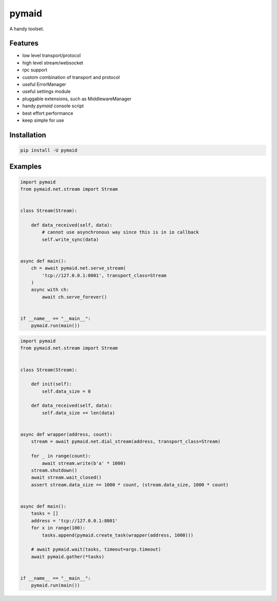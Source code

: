 ======
pymaid
======

A handy toolset.

Features
--------

* low level transport/protocol
* high level stream/websocket
* rpc support
* custom combination of transport and protocol
* useful ErrorManager
* useful settings module
* pluggable extensions, such as MiddlewareManager
* handy `pymaid` console script
* best effort performance
* keep simple for use


Installation
------------

.. code-block::

   pip install -U pymaid


Examples
--------

.. code-block:: python

   import pymaid
   from pymaid.net.stream import Stream


   class Stream(Stream):

       def data_received(self, data):
           # cannot use asynchronous way since this is in io callback
           self.write_sync(data)


   async def main():
       ch = await pymaid.net.serve_stream(
           'tcp://127.0.0.1:8001', transport_class=Stream
       )
       async with ch:
           await ch.serve_forever()


   if __name__ == "__main__":
       pymaid.run(main())


.. code-block:: python

   import pymaid
   from pymaid.net.stream import Stream


   class Stream(Stream):

       def init(self):
           self.data_size = 0

       def data_received(self, data):
           self.data_size += len(data)


   async def wrapper(address, count):
       stream = await pymaid.net.dial_stream(address, transport_class=Stream)

       for _ in range(count):
           await stream.write(b'a' * 1000)
       stream.shutdown()
       await stream.wait_closed()
       assert stream.data_size == 1000 * count, (stream.data_size, 1000 * count)


   async def main():
       tasks = []
       address = 'tcp://127.0.0.1:8001'
       for x in range(100):
           tasks.append(pymaid.create_task(wrapper(address, 1000)))

       # await pymaid.wait(tasks, timeout=args.timeout)
       await pymaid.gather(*tasks)


   if __name__ == "__main__":
       pymaid.run(main())
